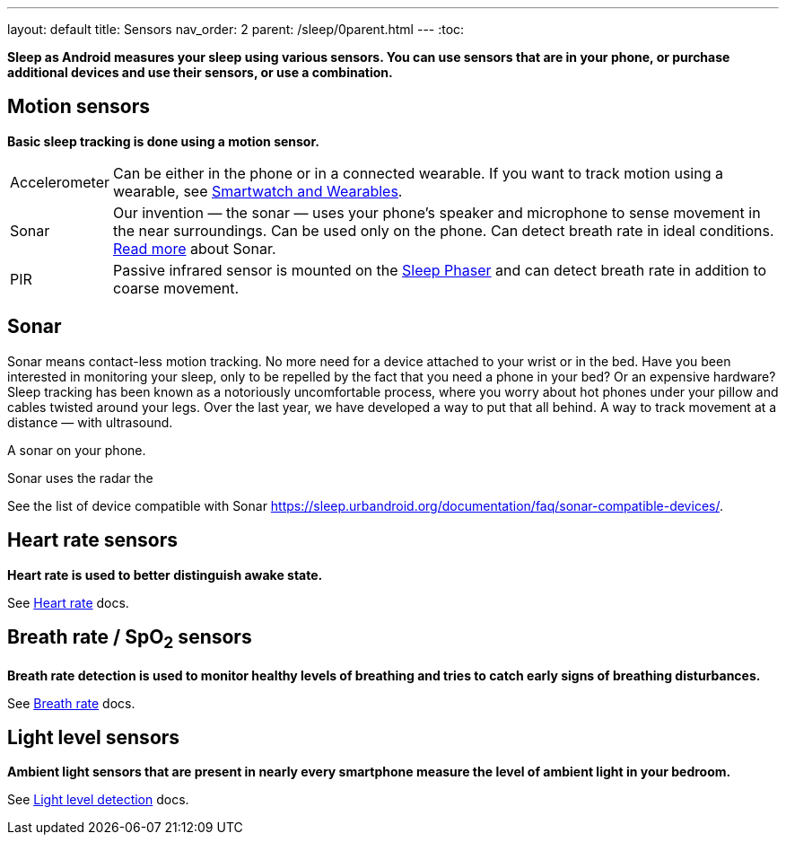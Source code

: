 ---
layout: default
title: Sensors
nav_order: 2
parent: /sleep/0parent.html
---
:toc:

*Sleep as Android measures your sleep using various sensors. You can use sensors that are in your phone, or purchase additional devices and use their sensors, or use a combination.*

== Motion sensors
*Basic sleep tracking is done using a motion sensor.*

[horizontal]
Accelerometer:: Can be either in the phone or in a connected wearable. If you want to track motion using a wearable, see <</devices/wearables#,Smartwatch and Wearables>>.
Sonar:: Our invention — the sonar — uses your phone's speaker and microphone to sense movement in the near surroundings. Can be used only on the phone. Can detect breath rate in ideal conditions. <<sonar, Read more>> about Sonar.
PIR:: Passive infrared sensor is mounted on the <</devices/sleep_phaser#,Sleep Phaser>> and can detect breath rate in addition to coarse movement.

== Sonar

Sonar means contact-less motion tracking. No more need for a device attached to your wrist or in the bed.
Have you been interested in monitoring your sleep, only to be repelled by the fact that you need a phone in your bed? Or an expensive hardware?
Sleep tracking has been known as a notoriously uncomfortable process, where you worry about hot phones under your pillow and cables twisted around your legs.
Over the last year, we have developed a way to put that all behind. A way to track movement at a distance — with ultrasound.

A sonar on your phone.

Sonar uses the radar the



See the list of device compatible with Sonar link:https://sleep.urbandroid.org/documentation/faq/sonar-compatible-devices/[].

== Heart rate sensors
*Heart rate is used to better distinguish awake state.*

See <</sleep/heart_rate#,Heart rate>> docs.

== Breath rate / SpO~2~ sensors
*Breath rate detection is used to monitor healthy levels of breathing and tries to catch early signs of breathing disturbances.*

See <</sleep/breath_rate#,Breath rate>> docs.

== Light level sensors
*Ambient light sensors that are present in nearly every smartphone measure the level of ambient light in your bedroom.*

See <</sleep/light_level#,Light level detection>> docs.
